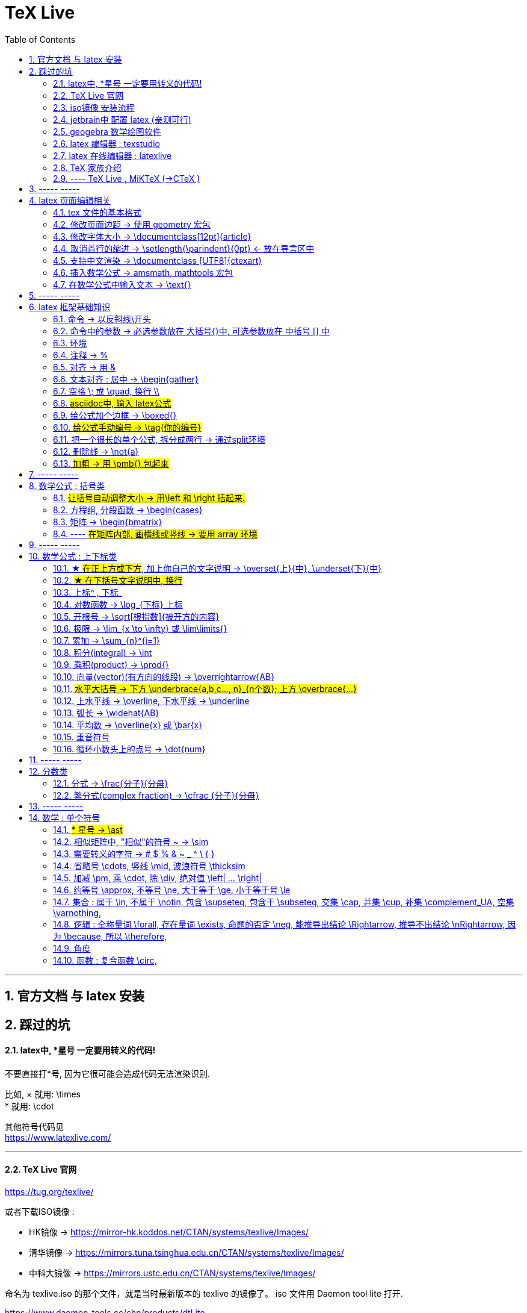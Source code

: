 

=  TeX Live
:toc:
:toclevels: 3
:sectnums:

---

== 官方文档 与 latex 安装

== 踩过的坑

==== latex中, *星号 一定要用转义的代码!

不要直接打*号, 因为它很可能会造成代码无法渲染识别.

比如, × 就用: \times +
* 就用:  \cdot  +

其他符号代码见 +
https://www.latexlive.com/


---

==== TeX Live 官网

https://tug.org/texlive/

或者下载ISO镜像 :

- HK镜像 -> https://mirror-hk.koddos.net/CTAN/systems/texlive/Images/
- 清华镜像 -> https://mirrors.tuna.tsinghua.edu.cn/CTAN/systems/texlive/Images/
- 中科大镜像 -> https://mirrors.ustc.edu.cn/CTAN/systems/texlive/Images/

命名为 texlive.iso 的那个文件，就是当时最新版本的 texlive 的镜像了。 iso 文件用 Daemon tool lite 打开.

https://www.daemon-tools.cc/chn/products/dtLite

---



==== iso镜像 安装流程

[cols="1a"]
|===
|Header 1


|用管理员模式（右键-->Run as Administrator）运行install-tl-windows.bat文件

|进入第一个框后点击左下角 Advanced

|修改N. of collections选项 :

image:/img_LaTeX/LaTeX_01.png[]

- 去掉除中英文外的其他语言包
- 去掉Texworks(比较老的编辑器，没有代码自动补全, 不推荐)

image:/img_LaTeX/LaTeX_02.png[]

|安装很慢. 完成后, 打开 terminal , 分别输入: +
tex -v +
latex -v +
xelatex -v +
pdflatex -v

如果能看到安装的TeX的环境信息, 就表示安装成功.
|===


---


==== jetbrain中 配置 latex (亲测可行)

[options="autowidth"]
|===
|步骤 |Header 2

| 安装插件 TeXiFy IDEA
|


| 中文支持需要使用 XeLaTeX +
File → Settings → Languages & Frameworks → TeXiFy 进行参数修改
|image:/img_LaTeX/LaTeX_05.png[]

| Run菜单 → Edit Configurations → Compiler设为 XeLaTeX
|
image:/img_LaTeX/LaTeX_06.png[]

image:/img_LaTeX/LaTeX_07.png[]


| 可以新建 tex文件.  +
注意: TeX 涉及到的文件（包括 .tex, .jpg 等各类文件）都不要包含中文名字。否则，在编译时可能出错.
|image:/img_LaTeX/LaTeX_09.png[]

| 写好 tex 文件后, 右键 run就行了. 输出的pdf 在 项目的out文件夹下
|image:/img_LaTeX/LaTeX_08.png[]

| LaTeX 渲染默认不显示中文, 要显示中文, 需要在tex文件中, 在导言区添加下面一行代码，也就是添加ctex包.

\usepackage{ctex}

|image:/img_LaTeX/LaTeX_10.png[]

|===

---

==== geogebra 数学绘图软件

https://www.geogebra.org/

---

==== latex 编辑器 : texstudio

官网下载地址 +
http://texstudio.sourceforge.net/

设置修改:

[options="autowidth"]
|===
|Header 1 |Header 2

|设置中文
|options -> general -> language -> zh-cn

image:/img_LaTeX/LaTeX_17.png[]

|将默认编辑器修改为 xelatex
|options -> build -> default compiler

image:/img_LaTeX/LaTeX_18.png[]

|设置 utf8 编码
|options -> editor -> default font encoding

image:/img_LaTeX/LaTeX_19.png[]

|options -> editor -> show line numbers
|image:/img_LaTeX/LaTeX_53.png[]

|===

---

==== latex 在线编辑器 : latexlive

http://latexlive.com/

---


==== TeX 家族介绍


[cols="1a,1a"]
|===
|引擎 |建立在引擎基础上的程序

|TeX

- 是一种排版引擎.  +
- 同时也是该引擎使用的标记语言（Markup Language）的名称。
- TeX 系统生成的文件是 dvi 格式.
- 不支持中日韩等字符.

|LaTeX

- 在TeX的基础上, 升级功能后的一个可执行文件.
- 事实上, 每一个LaTeX 命令最后都会被转换解释成几个甚至上百个TeX 命令。



|pdfTeX

- pdfTeX 是对 TeX 引擎的扩展。二者最主要的差别就是 pdfTeX 直接输出 pdf 格式文档，而 TeX 引擎只能输出 dvi 格式的文档。

|pdfLaTeX

- pdfLaTeX 这个程序的主要工作, 依旧是将 LaTeX 格式的文档进行解释，不过此次是将解释之后的结果交付给 pdfTeX 引擎处理。


|XeTeX

- 在 XeTeX 出现之前，为了让 TeX 系统支持中文, 国人曾使用CJK 等手段.
- 不同于 CJK 等方式使用 TeX 和 pdfTeX 这两个不直接支持 Unicode 字符的引擎，XeTeX 引擎直接支持 Unicode 字符。也就是说现在不使用 CJK 也能排版中日韩文的文档了，并且这种方式要比之前的方式更加优秀。
- 使用 XeTeX 引擎需使用 UTF-8 编码。

|XeLaTeX

- XeLaTeX 和 XeTeX 的关系, 与 pdfLaTeX 和 pdfTeX 的关系类似.


|LuaTeX

- 是一个正在开发完善的 TeX 引擎，相对它的前辈们还相当的不完善.

|
|===

---

==== ---- TeX Live , MiKTeX (->CTeX )

这些都是被称为「发行」的软件合集。他们包括了上述各种引擎的可执行程序，以及一些文档类、模板、字体文件、辅助程序等等。



---

== ----- -----

== latex 页面编辑相关

==== tex 文件的基本格式

....
\documentclass{article}

% 这里是导言区

\begin{document}
Hello, world!
\end{document}
....

[options="autowidth" cols="1a,1a"]
|===
|Header 1 |Header 2

|参数
|\documentclass 后面跟着一个参数 article.  +
该句代码的意思是: documentclass 调用了名为 article 的文档类(或环境).

|导言区
|从 \documentclass{article} 开始到 \begin{document} 之前的部分, 被称为"导言区"。  +
可以在"导言区"中对文档进行设置, 如: 页面大小、页眉页脚样式、章节标题样式等等。

|环境
|- 控制序列 begin 总是与 end 成对出现。 +
这两个控制序列, 以及他们中间的内容, 被称为"环境"； +
它们之后的第一个必要参数(写在 大括号{}中), 总是一致的，被称为"环境名"。 如, 下面的 "document" 就是环境名.

....
\begin{document}
...
\end{document}
....

- 只有在 document 环境中的内容，才会被渲染.
- 在 \end{document} 之后插入任何内容都是无效的。
|===

---

==== 修改页面边距 -> 使用 geometry 宏包

要设置页边距，推荐使用 geometry 宏包

把下面的代码放在 \begin{document} 前面, 即写在"导言区"中.

....
\usepackage{geometry}
\geometry{papersize={20cm,15cm}}
\geometry{left=1cm,right=2cm,top=3cm,bottom=4cm}
....
意思是: 将纸张的长度设置为 20cm、宽度设置为 15cm, 左边距 1cm、右边距 2cm、上边距 3cm、下边距 4cm.

或
....
\usepackage{geometry}
\geometry{a4paper,left=0.5cm,right=0.5cm,top=0.5cm,bottom=0.5cm}
....



---

==== 修改字体大小 -> \documentclass[12pt]{article}

[cols="1a,1a" options="autowidth"]
|===
|Header 1|

|全局模式 修改字体大小
|\documentclass[12pt]{article}

|局部模式 修改字体大小
|设置字体大小的命令, 从小到大为：

\tiny +
\scriptsize +
\footnotesize +
\small +
\normalsize +
\large +
\Large +
\LARGE +
\huge +
\Huge +
|===

image:/img_LaTeX/LaTeX_16.png[]

---

==== 取消首行的缩进 -> \setlength{\parindent}{0pt} <- 放在导言区中

是全局的操作。比如：若放在第一段的段首，则下面所有的段落都会按照这个格式缩进。
....
\setlength{\parindent}{0pt}
....

image:/img_LaTeX/LaTeX_55.png[]

---


====  支持中文渲染 -> \documentclass [UTF8]{ctexart}

....
\documentclass [UTF8]{ctexart}
....


---

==== 插入数学公式 ->  amsmath, mathtools 宏包

为了使用 AMS-LaTeX 提供的数学功能，我们需要在导言区加载 amsmath 宏包：

....
\documentclass{article}
\usepackage{amsmath} % 载入 amsmath 宏包

\begin{document}
$E=mc^2$
\[E=mc^2\]
\end{document}
....

---

==== 在数学公式中输入文本 -> \text{}

使用amsmath 宏包, 数学模式中, 不能直接输入英文和中文. 如果你想输入文字, 则要使用 amsmath 提供的 \text 命令.

[options="autowidth"]
|===
|效果 |写法

|\begin{align}
y = x^2 (\text{三次函数})
\end{align}
|y = x^2 (\text{三次函数})

注意: 在 asciidoc 的latex环境中, 可以直接输入中文, 没必要使用 \text{} 命令.

|===



---

== ----- -----

---

== latex 框架基础知识

==== 命令 → 以反斜线\开头

命令中的大括号 {}, 能标识命令的作用范围, 表示这是一个整体.



---

==== 命令中的参数 -> 必选参数放在 大括号{}中, 可选参数放在 中括号 [] 中

- 无参数的命令: 主要是以
....
\command
....
的形式输入，例如 \hline

- 有n个参数命令： 主要是以
....
\command{parameter 1}{parameter 2}⋯
{parameter n}
....
的形式输入，例如 \begin{equation}。


- 有可选参数的命令：主要是以
....
\command[arg] {parameter 1}{parameter 2}⋯
{parameter n}
....
的形式输入，例如:
....
\sqrt[n]{x^2 + y^2}

\documentclass[UTF8]{article}
....
中括号[]是可选参数，大括号{}是必选参数。


---

==== 环境

环境:: 由下面内容组成的代码块, 就称为一个"环境.
....
\begin{环境名}
...
\end{环境名}
....

- 环境的作用 : 能用来控制里面内容的对齐方式.
- 环境可以嵌套.


---

==== 注释 -> %

注释 : 以 % 开头.

若要输出 % 字符本身，需要在 % 前加上反斜杠 \ 进行转义（escape）。 +
如:  20\%


---

==== 对齐 -> 用 &

&符号用来表明"对齐的位置".

一列公式左对齐, 且有编号 (在 logseq中有效):
....
\begin{align}
& equation 1 \\
& equation 2 \\
\end{align}
....


一列公式左对齐且无编号 (在 logseq中有效):
....
\begin{align*}
& equation 1 \\
& equation 2 \\
\end{align*}
....


---

==== 文本对齐 : 居中 ->  \begin{gather}

多行居中对齐, 就将内容写在 \\{gather} ... \end{gather} 里面.

....
\begin{gather}
aaa \\
bbb bb\\
c\\
ddddddddd\\
\end{gather}
....

效果

\begin{gather}
aaa \\
bbb bb\\
c\\
ddddddddd\\
\end{gather}



---

==== 空格 \; 或 \quad, 换行 \\

[options="autowidth"]
|===
|效果 |写法

|\begin{align}
A \, B
\end{align}
|\, <- 空格

|\begin{align}
A \: B
\end{align}
|\: <- 空格

|\begin{align}
A \; B
\end{align}
|\; <- 空格

image:/img_LaTeX/LaTeX_57.png[]

|\begin{align}
A \quad B
\end{align}
|\quad <- 空格

\quad、1em、em、m 代表当前字体下接近字符‘M’的宽度（approximately the width of an "M" in the current font）

|\begin{align}
A \qquad B
\end{align}
|\qquad <- 空格


|\begin{align}
A \\
B
\end{align}
|\\ <- 换行 +
\\[行距] <- 还可以加上行距, 该可选参数, 写在中括号[] 中.

\begin{align}
A \\[5pt]
B
\end{align}

注意, \\和[尺寸] 之间不能有空格!
|===


---

==== #asciidoc中, 输入 latex公式#

- 行内公式, 单行公式的写法:
....
\stem:[公式内容]
....

STEM 的意思是 : Science , Technology, Engineering, Mathematics 四门学科的首字母的缩写.


- 多行公式的写法:
....
\begin{align*}
公式1
公式2
公式...
\end{align*}
....


注意区别:

[options="autowidth"]
|===
|Header 1 |行内公式的写法 |行间公式的写法

|asciidoc中
|\stem:[公式内容]
| 反斜杠begin{align}
...
\end{align}

|传统latex编辑器中
|$ ... $
|反斜杠[ ... \]

其实有三种方式, 来输入行间公式:

image:/img_LaTeX/LaTeX_20.png[]
|===


---

==== 给公式加个边框 -> \boxed{}

[options="autowidth"]
|===
|Header 1 |效果

|\boxed{E=mc^2}
|\begin{align}
\boxed{E=mc^2}
\end{align}
|===

---

==== #给公式手动编号 -> \tag{你的编号}#

....
\begin{align}
aaa \tag{1} \\
bbbbbb \tag{1.1} \\
cc \tag{2}
\end{align}
....

效果
\begin{align}
aaa \tag{1} \\
bbbbbb \tag{1.1} \\
cc \tag{2}
\end{align}

---

==== 把一个很长的单个公式, 拆分成两行 ->  通过split环境

....
\begin{align}
\begin{split}
	\cos 2x & = \cos^{2}x - \sin^{2}x \\
	& = 2 \cos^{2}x -1
\end{split}
\end{align}
....

效果

\begin{align}
\begin{split}
	\cos 2x & = \cos^{2}x - \sin^{2}x \\
	& = 2 \cos^{2}x -1
\end{split}
\end{align}

image:/img_LaTeX/LaTeX_36.png[]

---

==== 删除线 -> \not{a}


|===
|效果 |写法

|\begin{align}
\not{a} 
\end{align}
|\not{a} <- 只对第一个字符生效
|===

---

==== #加粗 -> 用 \pmb{} 包起来#

对于像集合, 向量, 矩阵这些"容积型"变量, 必须用加粗来表示.
....
非加粗(\pmb{加粗}) \\
normalTxt(\pmb{boldTxt}) \\
....

效果

\begin{align*}
非加粗(\pmb{加粗}) \\
normalTxt(\pmb{boldTxt}) \\
\end{align*}

---

== ----- -----

---

== 数学公式 : 括号类

==== #让括号自动调整大小 -> 用\left 和 \right 括起来.#

比较下面 在使用了\left左括号, 和 \right右括号, 后的显示效果.

[options="autowidth"]
|===
|效果 |写法

|\begin{align}
(3+\frac{7x+5}{1+y^2})
\end{align}
|(3+\frac{7x+5}{1+y^2})

|\begin{align}
\left( 3+\frac{7x+5}{1+y^2} \right)
\end{align}
|\left( 3+\frac{7x+5}{1+y^2} \right)

|\begin{align}
3 + \left[ \frac{7x+5}{1+y^2} \right]
\end{align}
|3 + \left[ \frac{7x+5}{1+y^2} \right]


|\begin{align}
3 + \left \{ \frac{7x+5}{1+y^2} \right \}
\end{align}
|3 + \left\{ \frac{7x+5}{1+y^2} \right\}

注意: 让大括号也自动调整大小时, 大括号{} 需要转义, 即写成: \{ 和 \}


|\begin{align}
f \left(
\left[
\frac{1+\{x,y\}}
{\left(\frac{x}{y} + \frac{y}{x}\right) (u+1)}
+a
\right]^\frac{3}{2}
\right)
\end{align}
|
f \left(
\left[
\frac{1+\{x,y\}}
{\left(\frac{x}{y} + \frac{y}{x}\right) (u+1)}
+a
\right]^\frac{3}{2}
\right)

要让括号适应每一层的大小, 就需要每一层都用上 \left 和 \right


|===




---

==== 方程组, 分段函数 -> \begin{cases}

把方程组的内容, 写在 \begin{cases} 环境里
....
\begin{cases}
x+y = 22 \\
a+b = 0
\end{cases}
....

效果

\begin{cases}
x+y = 22 \\
a+b = 0
\end{cases}


image:/img_LaTeX/LaTeX_35.png[]


---

==== 矩阵 -> \begin{bmatrix}

需要使用到矩阵"环境", 来实现矩阵排列.

在latex中，我们可以使用array参数来输入一个矩阵。

[cols="1a,1a"]
|===
|写法 |效果

|
\begin{array}{ccc}
    1 & 0 & 0\\
    0 & 1 & 0\\
    0 & 0 & 1\\
\end{array}
|
....
\begin{array}{ccc}
    1 & 0 & 0\\
    0 & 1 & 0\\
    0 & 0 & 1\\
\end{array}
....

{ccc}是指元素(上例为3列)的对齐方法:

- c 即 center居中.
- 还有 l 左对齐 (left)）
- r 右对齐 (right)
|===

从本质上说，array是将一些事物"对齐显示"的阵列，所以也可以对齐其他数学对象。 如:


[cols="1a,1a" options="autowidth"]
|===
|Header 1 |Header 2

|....
\begin{array}{cc}
        (A)\quad 4 & \hspace{4cm}(B)\quad 3\\
        (B)\quad 2 & \hspace{4cm}(D)\quad 1
\end{array}
....

\quad和\hspace{}都是表示空格，但是空的个数不同

|
\begin{array}{cc}
        (A)\quad 4 & \hspace{2cm}(B)\quad 3\\
        (B)\quad 2 & \hspace{2cm}(D)\quad 1
\end{array}
|===









常用的矩阵环境有 matrix、bmatrix、vmatrix、pmatrix ，其区别为在于外面的括号不同：

[options="autowidth"  cols="1a,1a"]
|===
|效果 |写在下面的环境中


|\begin{align}
\begin{matrix}
x_1 & x_2 & \dots \\
x_3 & x_4 & \dots \\
\vdots & \vdots  & \ddots \\
\end{matrix}
\end{align}

|
....
\begin{align}
\begin{matrix}
x_1 & x_2 & \dots \\
x_3 & x_4 & \dots \\
\vdots & \vdots  & \ddots \\
\end{matrix}
\end{align}
....

|
\begin{pmatrix}
a & b \\
c & d \\
\end{pmatrix}

|
....
\begin{pmatrix}
a & b \\
c & d \\
\end{pmatrix}
....

====
parenthesis  /pəˈren-θə-sɪs/ 小括号；圆括号（复数） +
-> para-,在旁，在周围，en-,进入，使，-thes,放置，词源同thesis,do.引申词义插入语，括号。
====

|\begin{bmatrix}
a & b \\
c & d \\
\end{bmatrix}

|\begin{bmatrix}

====
Bracket  /ˈbrækɪt/ 中括号；方括号
====


|\begin{Bmatrix}
a & b \\
c & d \\
\end{Bmatrix}

|\begin{Bmatrix}

====
Curly brackets : are a pair of written marks {} 大括号 +
= Opening / closing braces
====

|\begin{vmatrix}
a & b \\
c & d \\
\end{vmatrix}

|\begin{vmatrix}

====
vertical  /ˈvɜːrtɪkl/ 竖的；垂直的；直立的 +
-> 词根vert表“转”
====

|\begin{Vmatrix}
a & b \\
c & d \\
\end{Vmatrix}
|\begin{Vmatrix}


|
\begin{pmatrix}
        a_{11} & a_{12} & \cdots & a_{1n}\\
        a_{21} & a_{22} & \cdots & a_{2n}\\
        \vdots & \vdots & \ddots & \vdots\\
        a_{n1} & a_{n2} & \cdots & a_{nn}\\
    \end{pmatrix}
|
....
\begin{pmatrix}
        a_{11} & a_{12} & \cdots & a_{1n}\\
        a_{21} & a_{22} & \cdots & a_{2n}\\
        \vdots & \vdots & \ddots & \vdots\\
        a_{n1} & a_{n2} & \cdots & a_{nn}\\
\end{pmatrix}
....

- 横排列的点 ⋯ 用 $\cdots$ 表示，
- 列排列的点 ⋮ 用 $\vdots$ 表示，
- 斜排列的点 ⋱ 用 $\ddots$ 表示

|===



也可以画成"表格"一样:
....
\begin{array}{|c|c|}
        \hline
        0 & 1 \\ \hline
        1 & 0 \\ \hline
\end{array}
....

其中:

- 水平线 : 用 \hline表示，
- 竖线:  用 | 来表示


效果:

\begin{array}{|c|c|}
        \hline
        0 & 1 \\ \hline
        1 & 0 \\ \hline
\end{array}

---


==== ---- #在矩阵内部, 画横线或竖线 -> 要用 array 环境#

array 环境, 它提供了列对齐的参数, 有三种:

- 左对齐为 l (left),
- 居中对齐为 c (center),
- 右对齐为 r (right)

不同的列, 用 & 分隔,  +
行用 \\ 分隔 +

它还能在矩阵中画横线或竖线:

- 画竖线: 用 | 表示
- 画横线: \hline (horizontal  line)

如:

.标题
====
例如 : 列左对齐
....
\begin{array}{llll|l}
a & b & c & d & e \\
a & b & c & d & e \\
a & b & c & d & e \\
a & b & c & d & e \\
\end{array}
....

效果
\begin{array}{llll|l}
a & b & c & d & e \\
a & b & c & d & e \\
a & b & c & d & e \\
a & b & c & d & e \\
\end{array}
====

.标题
====
例如：列居中对齐, 加竖线, 加横线:
....
\begin{align}
\left[
\begin{array}{cc|ccc}
a & b & c & d & e \\
a & b & c & d & e \\  \hline
a & b & c & d & e \\
a & b & c & d & e \\
\end{array}
\right]
\end{align}
....

效果

\begin{align}
\left[
\begin{array}{cc|ccc}
a & b & c & d & e \\
a & b & c & d & e \\  \hline
a & b & c & d & e \\
a & b & c & d & e \\
\end{array}
\right]
\end{align}

- 上面用了 \left[ 和 \right] , 它们的作用是包裹住括号内最大内容的大小. +
- 另外可以看到, "环境"可以嵌套. 本例中, "align环境" 嵌套了 "array环境".
====


.标题
====
例如：列右对齐, 加竖线, 加横线:
....
\begin{align}
(A,B) =
\left(
\begin{array}{r|rrrr}
a & b & c & d & e \\
a & b & c & d & e \\
a & b & c & d & e \\ \hline
a & b & c & d & e \\
\end{array}
\right)_{m \times n}
\end{align}
....

效果

\begin{align}
(A,B) =
\left(
\begin{array}{r|rrrr}
a & b & c & d & e \\
a & b & c & d & e \\
a & b & c & d & e \\ \hline
a & b & c & d & e \\
\end{array}
\right)_{m \times n}
\end{align}
====


---

== ----- -----

---


== 数学公式 : 上下标类

==== ★ #在正上方或下方#, 加上你自己的文字说明 -> \overset{上}{中},  \underset{下}{中}


使用 \overset{上}{中}, 和 \underset{下}{中} 命令, 可以将前一个括号中的内容, 置于后一个括号的上方或下方.

[options="autowidth"]
|===
|效果 |写法

|\begin{align}
\overset{我的说明}{abcdefg} \\
\end{align}
|\overset{我的说明}{abcdefg}

|\begin{align}
\underset{我的说明}{abcdefg} \\
\end{align}
|\underset{我的说明}{abcdefg}

|===

---

==== #★ 在下括号文字说明中, 换行#

\begin{align}
\underbrace{....}_{\begin{subarray}{l}\text{Some  long text that}\\
    \text{should be multiline}\end{subarray}}
\end{align}


代码也可这样断行

....
\begin{align}
\underbrace{....}_
{\begin{subarray}{l}\text{Some  long text that}\\
    \text{should be multiline}\end{subarray}}
\end{align}
....

效果

\begin{align}
\underbrace{....}_
{\begin{subarray}{l}\text{Some  long text that}\\
    \text{should be multiline}\end{subarray}}
\end{align}

注意代码区别: 新内容是插在哪里的?

[options="autowidth"]
|===
|Header 1 |Header 2

|image:/img_LaTeX/LaTeX_62.jpg[]
|image:/img_LaTeX/LaTeX_63.jpg[]
|===




---

==== 上标^ , 下标_

[options="autowidth"]
|===
|Header 1 |效果

|e^{2\pi i}
|\begin{align}
e^{2\pi i}
\end{align}

| K^ {n^i}
|\begin{align}
K^ {n^i}
\end{align}

| K_{n_i}
|\begin{align}
K_{n_i}
\end{align}

| K^ {3^ {3^ {\cdot^ {\cdot^ {\cdot^3}}}}}
|\begin{align}
K^ {3^ {3^ {\cdot^ {\cdot^ {\cdot^3}}}}}
\end{align}
|===


- 上标^ 和下标_ , 它们默认只作用于之后的一个字符，如果想对连续的几个字符起作用，就将这些字符用花括号 {} 括起来. +
- 上下标可以同时使用, 先写上标或先写下标, 次序并不重要, 两者互不影响.
- 嵌套使用上下标时, 则外层一定要使用分组(用花括号).





---

==== 对数函数 -> \log_{下标} 上标

[options="autowidth"]
|===
|Header 1 |效果

|\log_{原常数a}{原Y}
|\begin{align}
\log_{原常数a}{原Y}
\end{align}
|===

---

==== 开根号 -> \sqrt[根指数]{被开方的内容}

[options="autowidth"]
|===
|Header 1 |效果

|\sqrt{x}
|\begin{align}
\sqrt{x}
\end{align}

|\sqrt[3]{x}
|\begin{align}
\sqrt[3]{x+y}
\end{align}
|===

---

==== 极限 -> \lim_{x \to \infty} 或 \lim\limits{}

[options="autowidth"  cols="1a,1a"]
|===
|效果 |写法

|\begin{align}
 \lim_{x \to \infty}
\end{align}
| \lim_{x \to \infty}

- \infty : 无穷大

|\begin{align}
\lim\limits_{x \to 0} \frac{a^x}{b+c}
\end{align}
|\lim\limits_{x \to 0} \frac{a^x}{b+c}

用了  \lim\limits 后, 能让 lim的下标在正下方.

|===

---

==== 累加 ->  \sum_{n}^{i=1}

[options="autowidth"]
|===
|Header 1 |效果

| \sum_{n}^{i=1}
|\begin{align}
 \sum_{n}^{i=1} \\
\sum_{n=1}^{20} n^{2}
\end{align}
|===


---

==== 积分(integral) -> \int

[options="autowidth"]
|===
|效果 |写法


|\begin{align}
\int_{1}^{5}x d x
\end{align}
|\int_{1}^{5}x d x


|\begin{align}
\int_{1}^{5}x \mathrm{d} x
\end{align}

|\int_{1}^{5}x \mathrm{d} x

\mathrm{...} +
可以将括号内的字母, 由数学斜体变为正体. +
比如微分符号d、二项式系数C、等于号上的def、自然常数e、虚数单位i，一般在打这些特殊符号的时候, 会将这些字母写在 \mathrm{...} 中，而不是直接打这个字母本身.

|===

---

==== 乘积(product) -> \prod{}

[options="autowidth"]
|===
|效果 |写法

|\begin{align}
\prod_{j=1}^{3} y_{j}
\end{align}
|\prod_{j=1}^{3} y_{j}

|===


---

==== 向量(vector)(有方向的线段) -> \overrightarrow{AB}

- \vec 表示向量，
- \overleftarrow 表示箭头向左的向量 (over left arrow)
- \overrightarrow 表示箭头向右的向量 (over right arrow)

[options="autowidth"]
|===
|效果 |写法

|\begin{align}
\vec{a}
\end{align}
|\vec{a}

|\begin{align}
\overleftarrow{AB}
\end{align}
|\overleftarrow{AB}

|\begin{align}
\overrightarrow{AB}
\end{align}
| \overrightarrow{AB}
|===


---

==== #水平大括号 -> 下方 \underbrace{a,b,c..., n}_{n个数}; 上方 \overbrace{...}#

[options="autowidth"]
|===
|Header 1 |效果

|\underbrace{a,b,c..., n}_{n个数}
|\begin{align}
\underbrace{a,b,c..., n}_{n个数}
\end{align}

|\overbrace{a,b,c..., n}_{n个数}
|\begin{align}
\overbrace{a,b,c..., n}_{n个数}
\end{align}
|===

---

==== 上水平线 -> \overline,  下水平线 -> \underline

[options="autowidth"]
|===
|Header 1 |效果

|\overline{x+y}
|\begin{align}
\overline{x+y}
\end{align}

|\underline{x+y}
|\begin{align}
\underline{x+y}
\end{align}

|===


---

==== 弧长 -> \widehat{AB}

[options="autowidth"]
|===
|Header 1 |效果

|\widehat{AB}
|\begin{align}
\widehat{AB}
\end{align}


|\overset{\frown}{AB}
|stem:[ \overset{\frown}{AB}]
|===

---

==== 平均数 -> \overline{x} 或 \bar{x}

[options="autowidth"]
|===
|Header 1 |效果

|\overline{x}
|\begin{align}
\overline{x}
\end{align}

|\bar{x}
|\begin{align}
\bar{x}
\end{align}
|===

---

==== 重音符号

[options="autowidth"]
|===
|Header 1 |效果

|\hat{x}
|\begin{align}
\hat{x}
\end{align}

|\bar{x}
|\begin{align}
\bar{x}
\end{align}

|\tilde{x}
|\begin{align}
\tilde{x}
\end{align}

|===

---

==== 循环小数头上的点号 -> \dot{num}

[options="autowidth"]
|===
|Header 1 |效果

|\dot{num}
|\begin{align}
\dot{3}
\end{align}
|===

---

== ----- -----

---

== 分数类

==== 分式 -> \frac{分子}{分母}

[options="autowidth"]
|===
|效果 |写法

|\begin{align}
\frac{1}{2}
\end{align}
|\frac{1}{2}

|\begin{align}
\frac{\frac{4ac}{b^2}}{2}
\end{align}
|\frac{\frac{4ac}{b^2}}{2}

注意 : \frac命令, 会令分数的高度自动压缩到一行的高度, 如果你想保持分数的数字不被缩小, 可以使用 \dfrac命令.

|\begin{align}
\frac{\dfrac{4ac}{b^2}}{2}
\end{align}
|\frac{\dfrac{4ac}{b^2}}{2} +
<- 用 \dfrac, 来强制将"行内模式"分式的字体大小, 同"行间模式"保持一致.
|===


---

==== 繁分式(complex fraction) -> \cfrac {分子}{分母}

注意下面使用 原始的 \frac 和 \cfrac 的效果区别: 使用 \cfrac 后, 分式上不会产生 字体自动缩小的问题)

[options="autowidth"]
|===
|效果 |写法

|\begin{align}
\frac{1}{\sqrt{2} +
    \frac{1}{\sqrt{2} +
        \frac{1}{\sqrt{2} + \dotsb }
    }
}
\end{align}

|
\frac{1}{\sqrt{2} +
    \frac{1}{\sqrt{2} +
        \frac{1}{\sqrt{2} + \dotsb }
    }
}

|\begin{align}
\cfrac{1}{\sqrt{2} +
    \cfrac{1}{\sqrt{2} +
        \cfrac{1}{\sqrt{2} + \dotsb }
    }
}
\end{align}

|
\cfrac{1}{\sqrt{2} +
    \cfrac{1}{\sqrt{2} +
        \cfrac{1}{\sqrt{2} + \dotsb }
    }
}

|===

---

== ----- -----

== 数学 : 单个符号

==== #* 星号 -> \ast#

在伴随矩阵中, 如果你直接输入*, 会变成一个点(点乘). 所以你必须用 \ast 来打出 * 星号.

效果:
stem:[ A^ \ast]

---

==== 相似矩阵中, "相似"的符号 ~ -> \sim

注意, 在 stem:[] 中, \sim 无效.

---


==== 需要转义的字符  ->   # $ % & ~ _ ^ \ { }

要打出 # $ % & ~ _ ^ \ { } 的原始字符时, 需要转义, 即在每个字符前加上\.

[options="autowidth"]
|===
|效果 |写法

|\begin{align}
\backslash
\end{align}
|\backslash

|===



---


==== 省略号 \cdots, 竖线 \mid, 波浪符号 \thicksim


[options="autowidth"]
|===
|效果 |写法

|\begin{align}
a, b, \cdots, d
\end{align}
|\cdots <- 省略号(居中)


|\begin{align}
a, b, \ldots, d
\end{align}
|\ldots <- 省略号(基线上)

|\begin{align}
a, b, \vdots, d
\end{align}
|\vdots <- 省略号(垂直)

|\begin{align}
a, b, \ddots, d
\end{align}
|\ddots <- 省略号(对角线)

diagonal (a.)斜线的；对角线的
=> dia-, 穿过。-gon, 弯，角

|\begin{align}
\mid
\end{align}
|\mid <- 竖线


|\begin{align}
\thicksim
\end{align}
|\thicksim <- 波浪线符号

|stem:[\cancel{x}]
|\cancel{x} <- 删除线. 只对行内公式有效果.

|===




---

==== 加减 \pm, 乘 \cdot, 除 \div, 绝对值 \left| ... \right|

[options="autowidth"]
|===
|效果 |写法

|\begin{align}
\pm
\end{align}
|\pm +
同时正负号

|\begin{align}
\mp
\end{align}
|\mp +
同时负正号

|\begin{align}
\times
\end{align}
|\times

|\begin{align}
A \cdot B
\end{align}
|A \cdot B

|\begin{align}
\div
\end{align}
|\div

|\begin{align}
\left\| x \right \|
\end{align}
|\left 竖线 x \right 竖线


|\begin{align*}
\Vert x \Vert
\end{align*}
|双竖线:
\Vert

注意: Vert 的首字母必须大写! 不能小写, 否则就不是双竖线了, 会变成单竖线. +
但该代码, 无法在行内stem:[]模式中生效.
|===


---

==== 约等号 \approx, 不等号 \ne, 大于等于 \ge, 小于等于号 \le

[options="autowidth"]
|===
|效果 |写法

|\begin{align}
\approx
\end{align}
|\approx

|\begin{align}
\ne
\end{align}
|\ne


|\begin{align}
\neq
\end{align}
|\neq


|\begin{align}
\ge
\end{align}
|\ge


|\begin{align}
\le
\end{align}
|\le

|\begin{align*}
\leftrightarrow \\
\Leftrightarrow
\end{align*}
|双箭头 +
\leftrightarrow +
\Leftrightarrow
|===

---

==== 集合 : 属于 \in, 不属于 \notin, 包含 \supseteq, 包含于 \subseteq, 交集 \cap, 并集 \cup, 补集 \complement_UA, 空集 \varnothing,

[options="autowidth"]
|===
|效果 |写法

|\begin{align}
\in
\end{align}
|\in


|\begin{align}
\notin
\end{align}
|\notin


|\begin{align}
\supseteq
\end{align}
|\supseteq  <- 包含 sup set equate


|\begin{align}
\subseteq
\end{align}
|\subseteq <- 包含于 sub set eq

|\begin{align}
\nsupseteq
\end{align}
|\nsupseteq <- 不包含 not suP set equate

|\begin{align}
\nsubseteq
\end{align}
|\nsubseteq <- 不包含于 not suB set equate


|\begin{align}
\supsetneqq
\end{align}
|\supsetneqq <- 真包含 suP set not equate equate <- 有两条横线, 所以要两个 eq, 即eqq


|\begin{align}
\subsetneqq
\end{align}
|\subsetneqq <- 真包含于 suB set not equate equate <- 有两条横线, 所以要两个 eq, 即eqq

如果集合A 是集合B 的子集, 并且集合B中 至少有一个元素不属于A, 那么集合A 就称为集合B 的"真子集".

image:/img_LaTeX/LaTeX_60.jpg[150,150]

记作:
\begin{align}
A \subsetneqq B \quad (或 B \supsetneqq A)
\end{align}

读作 "A真包含于B" (或 "B真包含A")


|\begin{align}
\cap
\end{align}
|\cap <- 交集 (cap 帽子)

|\begin{align}
\cup
\end{align}
|\cup <- 并集 (cup 杯子)

|\begin{align}
\complement_UA
\end{align}
|\complement_UA <- 补集. 表示集合A 在全集U 中的补集

image:/img_LaTeX/LaTeX_61.png[200,200]

|\begin{align}
\varnothing
\end{align}
|\varnothing <- 空集

|===

---

==== 逻辑 : 全称量词  \forall, 存在量词 \exists, 命题的否定 \neg, 能推导出结论 \Rightarrow,  推导不出结论 \nRightarrow, 因为 \because, 所以 \therefore,

[options="autowidth"]
|===
|效果 |写法

|\begin{align}
 \forall
\end{align}
| \forall <- 全称量词

|\begin{align}
\exists
\end{align}
|\exists <- 存在量词

|\begin{align}
\neg
\end{align}
| \neg <- 命题的否定

|\begin{align}
\Rightarrow
\end{align}
| \Rightarrow <- 能推导出结论

|\begin{align}
\nRightarrow
\end{align}
| \nRightarrow <- 推导不出结论

|\begin{align}
\because
\end{align}
| \because <- 因为

|\begin{align}
\therefore
\end{align}
|\therefore <- 所以
|===

---

==== 角度

[options="autowidth"]
|===
|效果 |写法

|\begin{align}
\angle
\end{align}
|\angle

|\begin{align}
90^\circ
\end{align}
|90^\circ


|===

---

==== 函数 : 复合函数 \circ,

[options="autowidth"]
|===
|效果 |写法

|\begin{align}
f \circ  g
\end{align}
|\circ <- 复合函数中间的圆圈

|===


---

